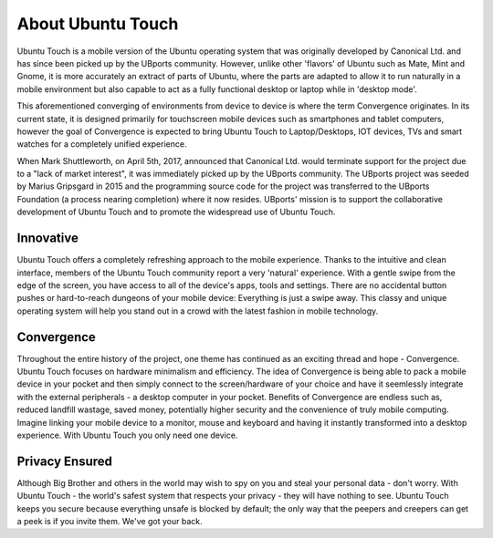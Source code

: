 About Ubuntu Touch
==================

Ubuntu Touch is a mobile version of the Ubuntu operating system that was originally developed by Canonical Ltd. and has since been picked up by the UBports community. However, unlike other 'flavors' of Ubuntu such as Mate, Mint and Gnome, it is more accurately an extract of parts of Ubuntu, where the parts are adapted to allow it to run naturally in a mobile environment but also capable to act as a fully functional desktop or laptop while in 'desktop mode'. 

This aforementioned converging of environments from device to device is where the term Convergence originates. In its current state, it is designed primarily for touchscreen mobile devices such as smartphones and tablet computers, however the goal of Convergence is expected to bring Ubuntu Touch to Laptop/Desktops, IOT devices, TVs and smart watches for a completely unified experience. 

When Mark Shuttleworth, on April 5th, 2017, announced that Canonical Ltd. would terminate support for the project due to a "lack of market interest", it was immediately picked up by the UBports community.  The UBports project was seeded by Marius Gripsgard in 2015 and the programming source code for the project was transferred to the UBports Foundation (a process nearing completion) where it now resides. UBports' mission is to support the collaborative development of Ubuntu Touch and to promote the widespread use of Ubuntu Touch.

Innovative
-------------
Ubuntu Touch offers a completely refreshing approach to the mobile experience. Thanks to the intuitive and clean interface, members of the Ubuntu Touch community report a very 'natural' experience. With a gentle swipe from the edge of the screen, you have access to all of the device's apps, tools and settings. There are no accidental button pushes or hard-to-reach dungeons of your mobile device:  Everything is just a swipe away. This classy and unique operating system will help you stand out in a crowd with the latest fashion in mobile technology.
 
Convergence
-------------
Throughout the entire history of the project, one theme has continued as an exciting thread and hope - Convergence. Ubuntu Touch focuses on hardware minimalism and efficiency. The idea of Convergence is being able to pack a mobile device in your pocket and then simply connect to the screen/hardware of your choice and have it seemlessly integrate with the external peripherals - a desktop computer in your pocket. Benefits of Convergence are endless such as, reduced landfill wastage, saved money, potentially higher security and the convenience of truly mobile computing. Imagine linking your mobile device to a monitor, mouse and keyboard and having it instantly transformed into a desktop experience. With Ubuntu Touch you only need one device. 

Privacy Ensured
---------------
Although Big Brother and others in the world may wish to spy on you and steal your personal data - don't worry.  With Ubuntu Touch - the world's safest system that respects your privacy - they will have nothing to see.  Ubuntu Touch keeps you secure because everything unsafe is blocked by default; the only way that the peepers and creepers can get a peek is if you invite them.  We've got your back.

